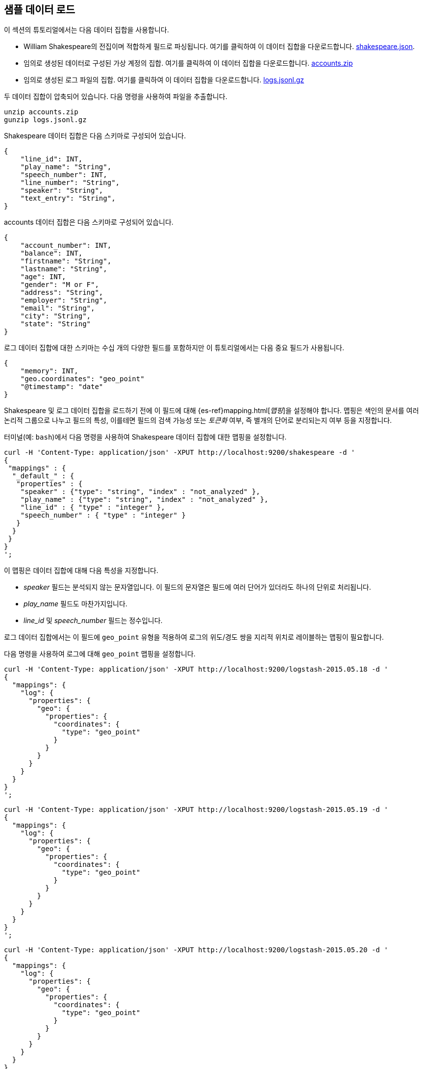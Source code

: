[[tutorial-load-dataset]]
== 샘플 데이터 로드

이 섹션의 튜토리얼에서는 다음 데이터 집합을 사용합니다.

* William Shakespeare의 전집이며 적합하게 필드로 파싱됩니다. 여기를 클릭하여 이 데이터 집합을 다운로드합니다.
  https://download.elastic.co/demos/kibana/gettingstarted/shakespeare.json[shakespeare.json].
* 임의로 생성된 데이터로 구성된 가상 계정의 집합. 여기를 클릭하여 이 데이터 집합을 다운로드합니다.
  https://download.elastic.co/demos/kibana/gettingstarted/accounts.zip[accounts.zip]
* 임의로 생성된 로그 파일의 집합. 여기를 클릭하여 이 데이터 집합을 다운로드합니다.
  https://download.elastic.co/demos/kibana/gettingstarted/logs.jsonl.gz[logs.jsonl.gz]

두 데이터 집합이 압축되어 있습니다. 다음 명령을 사용하여 파일을 추출합니다.

[source,shell]
unzip accounts.zip
gunzip logs.jsonl.gz

Shakespeare 데이터 집합은 다음 스키마로 구성되어 있습니다.

[source,json]
{
    "line_id": INT,
    "play_name": "String",
    "speech_number": INT,
    "line_number": "String",
    "speaker": "String",
    "text_entry": "String",
}

accounts 데이터 집합은 다음 스키마로 구성되어 있습니다.

[source,json]
{
    "account_number": INT,
    "balance": INT,
    "firstname": "String",
    "lastname": "String",
    "age": INT,
    "gender": "M or F",
    "address": "String",
    "employer": "String",
    "email": "String",
    "city": "String",
    "state": "String"
}

로그 데이터 집합에 대한 스키마는 수십 개의 다양한 필드를 포함하지만 이 튜토리얼에서는 다음 중요 필드가 사용됩니다.

[source,json]
{
    "memory": INT,
    "geo.coordinates": "geo_point"
    "@timestamp": "date"
}

Shakespeare 및 로그 데이터 집합을 로드하기 전에 이 필드에 대해 {es-ref}mapping.html[_맵핑_]을 설정해야 합니다.
맵핑은 색인의 문서를 여러 논리적 그룹으로 나누고 필드의 특성, 이를테면 필드의 검색 가능성 또는 _토큰화_ 여부, 즉 별개의 단어로 분리되는지 여부 등을 지정합니다.

터미널(예: `bash`)에서 다음 명령을 사용하여 Shakespeare 데이터 집합에 대한 맵핑을 설정합니다.

[source,shell]
curl -H 'Content-Type: application/json' -XPUT http://localhost:9200/shakespeare -d '
{
 "mappings" : {
  "_default_" : {
   "properties" : {
    "speaker" : {"type": "string", "index" : "not_analyzed" },
    "play_name" : {"type": "string", "index" : "not_analyzed" },
    "line_id" : { "type" : "integer" },
    "speech_number" : { "type" : "integer" }
   }
  }
 }
}
';

이 맵핑은 데이터 집합에 대해 다음 특성을 지정합니다.

* _speaker_ 필드는 분석되지 않는 문자열입니다. 이 필드의 문자열은 필드에 여러 단어가 있더라도 하나의 단위로 처리됩니다.
* _play_name_ 필드도 마찬가지입니다.
* _line_id_ 및 _speech_number_ 필드는 정수입니다.

로그 데이터 집합에서는 이 필드에 `geo_point` 유형을 적용하여 로그의 위도/경도 쌍을 지리적 위치로 레이블하는 맵핑이 필요합니다.

다음 명령을 사용하여 로그에 대해 `geo_point` 맵핑을 설정합니다.

[source,shell]
curl -H 'Content-Type: application/json' -XPUT http://localhost:9200/logstash-2015.05.18 -d '
{
  "mappings": {
    "log": {
      "properties": {
        "geo": {
          "properties": {
            "coordinates": {
              "type": "geo_point"
            }
          }
        }
      }
    }
  }
}
';

[source,shell]
curl -H 'Content-Type: application/json' -XPUT http://localhost:9200/logstash-2015.05.19 -d '
{
  "mappings": {
    "log": {
      "properties": {
        "geo": {
          "properties": {
            "coordinates": {
              "type": "geo_point"
            }
          }
        }
      }
    }
  }
}
';

[source,shell]
curl -H 'Content-Type: application/json' -XPUT http://localhost:9200/logstash-2015.05.20 -d '
{
  "mappings": {
    "log": {
      "properties": {
        "geo": {
          "properties": {
            "coordinates": {
              "type": "geo_point"
            }
          }
        }
      }
    }
  }
}
';

accounts 데이터 집합에는 어떤 맵핑도 필요하지 않으므로 이제 Elasticsearch {es-ref}docs-bulk.html[`bulk`] API를 사용하여 다음 명령으로 데이터 집합을 로드할 수 있습니다.

[source,shell]
curl -H 'Content-Type: application/x-ndjson' -XPOST 'localhost:9200/bank/account/_bulk?pretty' --data-binary @accounts.json
curl -H 'Content-Type: application/x-ndjson' -XPOST 'localhost:9200/shakespeare/_bulk?pretty' --data-binary @shakespeare.json
curl -H 'Content-Type: application/x-ndjson' -XPOST 'localhost:9200/_bulk?pretty' --data-binary @logs.jsonl

사용 가능한 컴퓨팅 리소스에 따라 이 명령을 실행하는 데 다소 시간이 걸릴 수 있습니다.

다음 명령으로 로딩이 성공했음을 확인합니다.

[source,shell]
curl 'localhost:9200/_cat/indices?v'

다음과 비슷한 출력이 표시되어야 합니다.

[source,shell]
health status index               pri rep docs.count docs.deleted store.size pri.store.size
yellow open   bank                  5   1       1000            0    418.2kb        418.2kb
yellow open   shakespeare           5   1     111396            0     17.6mb         17.6mb
yellow open   logstash-2015.05.18   5   1       4631            0     15.6mb         15.6mb
yellow open   logstash-2015.05.19   5   1       4624            0     15.7mb         15.7mb
yellow open   logstash-2015.05.20   5   1       4750            0     16.4mb         16.4mb

